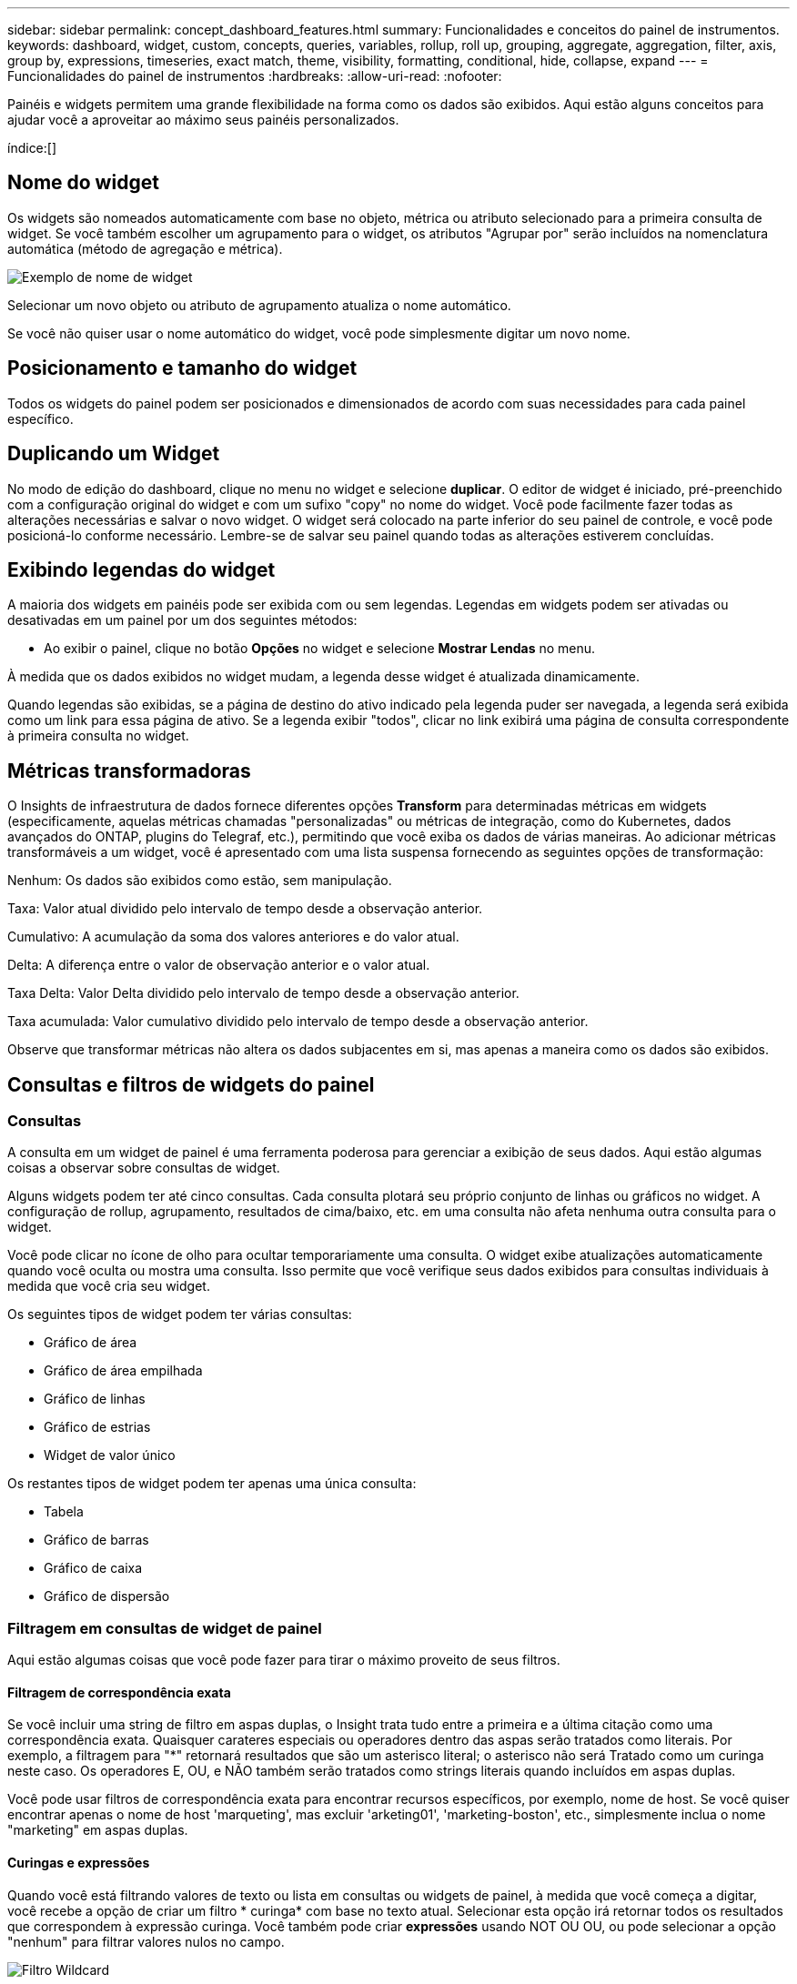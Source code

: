 ---
sidebar: sidebar 
permalink: concept_dashboard_features.html 
summary: Funcionalidades e conceitos do painel de instrumentos. 
keywords: dashboard, widget, custom, concepts, queries, variables, rollup, roll up, grouping, aggregate, aggregation, filter, axis, group by, expressions, timeseries, exact match, theme, visibility, formatting, conditional, hide, collapse, expand 
---
= Funcionalidades do painel de instrumentos
:hardbreaks:
:allow-uri-read: 
:nofooter: 


[role="lead"]
Painéis e widgets permitem uma grande flexibilidade na forma como os dados são exibidos. Aqui estão alguns conceitos para ajudar você a aproveitar ao máximo seus painéis personalizados.

índice:[]



== Nome do widget

Os widgets são nomeados automaticamente com base no objeto, métrica ou atributo selecionado para a primeira consulta de widget. Se você também escolher um agrupamento para o widget, os atributos "Agrupar por" serão incluídos na nomenclatura automática (método de agregação e métrica).

image:WidgetNamingExample-C.png["Exemplo de nome de widget"]

Selecionar um novo objeto ou atributo de agrupamento atualiza o nome automático.

Se você não quiser usar o nome automático do widget, você pode simplesmente digitar um novo nome.



== Posicionamento e tamanho do widget

Todos os widgets do painel podem ser posicionados e dimensionados de acordo com suas necessidades para cada painel específico.



== Duplicando um Widget

No modo de edição do dashboard, clique no menu no widget e selecione *duplicar*. O editor de widget é iniciado, pré-preenchido com a configuração original do widget e com um sufixo "copy" no nome do widget. Você pode facilmente fazer todas as alterações necessárias e salvar o novo widget. O widget será colocado na parte inferior do seu painel de controle, e você pode posicioná-lo conforme necessário. Lembre-se de salvar seu painel quando todas as alterações estiverem concluídas.



== Exibindo legendas do widget

A maioria dos widgets em painéis pode ser exibida com ou sem legendas. Legendas em widgets podem ser ativadas ou desativadas em um painel por um dos seguintes métodos:

* Ao exibir o painel, clique no botão *Opções* no widget e selecione *Mostrar Lendas* no menu.


À medida que os dados exibidos no widget mudam, a legenda desse widget é atualizada dinamicamente.

Quando legendas são exibidas, se a página de destino do ativo indicado pela legenda puder ser navegada, a legenda será exibida como um link para essa página de ativo. Se a legenda exibir "todos", clicar no link exibirá uma página de consulta correspondente à primeira consulta no widget.



== Métricas transformadoras

O Insights de infraestrutura de dados fornece diferentes opções *Transform* para determinadas métricas em widgets (especificamente, aquelas métricas chamadas "personalizadas" ou métricas de integração, como do Kubernetes, dados avançados do ONTAP, plugins do Telegraf, etc.), permitindo que você exiba os dados de várias maneiras. Ao adicionar métricas transformáveis a um widget, você é apresentado com uma lista suspensa fornecendo as seguintes opções de transformação:

Nenhum: Os dados são exibidos como estão, sem manipulação.

Taxa: Valor atual dividido pelo intervalo de tempo desde a observação anterior.

Cumulativo: A acumulação da soma dos valores anteriores e do valor atual.

Delta: A diferença entre o valor de observação anterior e o valor atual.

Taxa Delta: Valor Delta dividido pelo intervalo de tempo desde a observação anterior.

Taxa acumulada: Valor cumulativo dividido pelo intervalo de tempo desde a observação anterior.

Observe que transformar métricas não altera os dados subjacentes em si, mas apenas a maneira como os dados são exibidos.



== Consultas e filtros de widgets do painel



=== Consultas

A consulta em um widget de painel é uma ferramenta poderosa para gerenciar a exibição de seus dados. Aqui estão algumas coisas a observar sobre consultas de widget.

Alguns widgets podem ter até cinco consultas. Cada consulta plotará seu próprio conjunto de linhas ou gráficos no widget. A configuração de rollup, agrupamento, resultados de cima/baixo, etc. em uma consulta não afeta nenhuma outra consulta para o widget.

Você pode clicar no ícone de olho para ocultar temporariamente uma consulta. O widget exibe atualizações automaticamente quando você oculta ou mostra uma consulta. Isso permite que você verifique seus dados exibidos para consultas individuais à medida que você cria seu widget.

Os seguintes tipos de widget podem ter várias consultas:

* Gráfico de área
* Gráfico de área empilhada
* Gráfico de linhas
* Gráfico de estrias
* Widget de valor único


Os restantes tipos de widget podem ter apenas uma única consulta:

* Tabela
* Gráfico de barras
* Gráfico de caixa
* Gráfico de dispersão




=== Filtragem em consultas de widget de painel

Aqui estão algumas coisas que você pode fazer para tirar o máximo proveito de seus filtros.



==== Filtragem de correspondência exata

Se você incluir uma string de filtro em aspas duplas, o Insight trata tudo entre a primeira e a última citação como uma correspondência exata. Quaisquer carateres especiais ou operadores dentro das aspas serão tratados como literais. Por exemplo, a filtragem para "*" retornará resultados que são um asterisco literal; o asterisco não será Tratado como um curinga neste caso. Os operadores E, OU, e NÃO também serão tratados como strings literais quando incluídos em aspas duplas.

Você pode usar filtros de correspondência exata para encontrar recursos específicos, por exemplo, nome de host. Se você quiser encontrar apenas o nome de host 'marqueting', mas excluir 'arketing01', 'marketing-boston', etc., simplesmente inclua o nome "marketing" em aspas duplas.



==== Curingas e expressões

Quando você está filtrando valores de texto ou lista em consultas ou widgets de painel, à medida que você começa a digitar, você recebe a opção de criar um filtro * curinga* com base no texto atual. Selecionar esta opção irá retornar todos os resultados que correspondem à expressão curinga. Você também pode criar *expressões* usando NOT OU OU, ou pode selecionar a opção "nenhum" para filtrar valores nulos no campo.

image:Type-Ahead-Example-ingest.png["Filtro Wildcard"]

Os filtros baseados em carateres universais ou expressões (por exemplo, NÃO, OU, "nenhum", etc.) são exibidos em azul escuro no campo de filtro. Os itens que você selecionar diretamente da lista são exibidos em azul claro.

image:Type-Ahead-Example-Wildcard-DirectSelect.png["Resultados do filtro Wildcard"]

Observe que a filtragem de carateres curinga e expressão funciona com texto ou listas, mas não com valores numéricos, datas ou booleanos.



==== Filtragem de texto avançada com sugestões contextuais de tipo à frente

A filtragem em consultas de widget é _contextual_; quando você seleciona um valor de filtro ou valores para um campo, os outros filtros dessa consulta mostrarão valores relevantes para esse filtro. Por exemplo, ao definir um filtro para um objeto específico _Name_, o campo a filtrar para _Model_ mostrará apenas valores relevantes para esse nome de objeto.

A filtragem contextual também se aplica a variáveis de página do painel (atributos de tipo de texto ou anotações somente). Quando você seleciona um valor de filer para uma variável, quaisquer outras variáveis que usam objetos relacionados só mostrarão possíveis valores de filtro com base no contexto dessas variáveis relacionadas.

Observe que somente filtros de texto mostrarão sugestões contextuais de tipo à frente. Data, Enum (lista), etc. não mostrará sugestões de tipo antecipada. Dito isto, você _pode_ definir um filtro em um campo Enum (ou seja, lista) e ter outros campos de texto ser filtrados em contexto. Por exemplo, selecionar um valor em um campo Enum como o Data Center, em seguida, outros filtros mostrarão apenas os modelos/nomes nesse data center), mas não vice-versa.

O intervalo de tempo selecionado também fornecerá contexto para os dados mostrados nos filtros.



==== Escolher as unidades de filtro

Ao digitar um valor em um campo de filtro, você pode selecionar as unidades nas quais exibir os valores no gráfico. Por exemplo, você pode filtrar a capacidade bruta e optar por exibir no GiB surdez ou selecionar outro formato, como TIB. Isso é útil se você tiver vários gráficos no painel mostrando valores no TIB e quiser que todos os gráficos mostrem valores consistentes.

image:Filter_Unit_Format.png["selecionar unidades num filtro"]



==== Refinamentos adicionais de filtragem

O seguinte pode ser usado para refinar ainda mais seus filtros.

* Um asterisco permite que você procure por tudo. Por exemplo,
+
[listing]
----
vol*rhel
----
+
exibe todos os recursos que começam com "vol" e terminam com "rhel".

* O ponto de interrogação permite procurar um número específico de carateres. Por exemplo,
+
[listing]
----
BOS-PRD??-S12
----
+
Exibe _BOS-PRD12-S12_, _BOS-PRD13-S12_ e assim por diante.

* O OPERADOR OU permite especificar várias entidades. Por exemplo,
+
[listing]
----
FAS2240 OR CX600 OR FAS3270
----
+
encontra vários modelos de armazenamento.

* O operador NOT permite excluir texto dos resultados da pesquisa. Por exemplo,
+
[listing]
----
NOT EMC*
----
+
Encontra tudo o que não começa com "EMC". Você pode usar

+
[listing]
----
NOT *
----
+
para exibir campos que não contêm nenhum valor.





=== Identificar objetos retornados por consultas e filtros

Os objetos retornados por consultas e filtros são semelhantes aos mostrados na ilustração a seguir. Objetos com 'tags' atribuídos a eles são anotações enquanto os objetos sem tags são contadores de desempenho ou atributos de objeto.

image:ObjectsReturnedByFilters.png["Objetos retornados por filtros"]



== Agrupamento e agregação



=== Agrupamento (rolando para cima)

Os dados exibidos em um widget são agrupados (às vezes chamados de rolados) a partir dos pontos de dados subjacentes coletados durante a aquisição. Por exemplo, se você tiver um widget de gráfico de linha mostrando Storage IOPS ao longo do tempo, talvez queira ver uma linha separada para cada um dos seus data centers, para uma comparação rápida. Você pode optar por agrupar esses dados de várias maneiras:

* *Média*: Exibe cada linha como a _média_ dos dados subjacentes.
* *Maximum*: Exibe cada linha como _maximum_ dos dados subjacentes.
* *Minimum*: Exibe cada linha como _minimum_ dos dados subjacentes.
* *Soma*: Exibe cada linha como _soma_ dos dados subjacentes.
* *Count*: Exibe uma _count_ de objetos que relataram dados dentro do período de tempo especificado. Você pode escolher a janela de tempo _inteiro_ conforme determinado pelo intervalo de tempo do painel.


.Passos
Para definir o método de agrupamento, faça o seguinte.

. Na consulta do seu widget, escolha um tipo de ativo e uma métrica (por exemplo, _Storage_) e métrica (como _Performance IOPS Total_).
. Para *Group*, escolha um método de implementação (como _Average_) e selecione os atributos ou métricas pelos quais os dados serão gerados (por exemplo, _Data Center_).
+
O widget é atualizado automaticamente e mostra os dados para cada um dos seus data centers.



Você também pode optar por agrupar _all_ dos dados subjacentes no gráfico ou tabela. Nesse caso, você obterá uma única linha para cada consulta no widget, que mostrará a média, min, Max, soma ou contagem da métrica ou métricas escolhidas para todos os ativos subjacentes.

Clicar na legenda de qualquer widget cujos dados estão agrupados por "todos" abre uma página de consulta mostrando os resultados da primeira consulta usada no widget.

Se você tiver definido um filtro para a consulta, os dados serão agrupados com base nos dados filtrados.

Observe que quando você optar por agrupar um widget por qualquer campo (por exemplo, _Model_), você ainda precisará filtrar por esse campo para exibir adequadamente os dados desse campo no gráfico ou tabela.



=== Agregando dados

Você pode alinhar ainda mais seus gráficos de séries temporais (linha, área, etc.) agregando pontos de dados em intervalos de minuto, hora ou dia antes que esses dados sejam posteriormente agrupados por atributo (se escolhido). Você pode optar por agregar pontos de dados de acordo com sua _média, máxima, mínima, soma_ ou _contagem_.

Um pequeno intervalo combinado com um longo intervalo de tempo pode resultar em um aviso de "intervalo de agregação resultou em muitos pontos de dados." Você pode ver isso se tiver um intervalo pequeno e aumentar o período de tempo do painel para 7 dias. Neste caso, o Insight aumentará temporariamente o intervalo de agregação até selecionar um período de tempo menor.

Você também pode agregar dados no widget de gráfico de barras e no widget de valor único.

A maioria dos contadores de ativos se agrega a _medium_ por padrão. Alguns contadores se agregam a _Max, min_ ou _sum_ por padrão. Por exemplo, erros de porta se agregam a _sum_ por padrão, onde as IOPS de armazenamento se agregam a _medium_.



== Mostrando resultados superiores/inferiores

Em um widget de gráfico, você pode mostrar os resultados *Top* ou *Bottom* para dados acumulados e escolher o número de resultados mostrados na lista suspensa fornecida. Em um widget de tabela, você pode classificar por qualquer coluna.



=== Widget Gráfico superior/inferior

Em um widget de gráfico, quando você escolhe agrupar dados por um atributo específico, você tem a opção de exibir os resultados N superior ou N inferior. Observe que você não pode escolher os resultados superiores ou inferiores quando optar por rollup por atributos _all_.

Você pode escolher os resultados a serem exibidos escolhendo *Top* ou *Bottom* no campo *Show* da consulta e selecionando um valor na lista fornecida.



=== Widget de tabela mostra entradas

Em um widget de tabela, você pode selecionar o número de resultados mostrados nos resultados da tabela. Não é dada a opção de escolher resultados superiores ou inferiores porque a tabela permite classificar ascendente ou descendente por qualquer coluna sob demanda.

Você pode escolher o número de resultados a serem exibidos na tabela no painel selecionando um valor no campo *Mostrar entradas* da consulta.



== Agrupando no Widget Tabela

Os dados em um widget de tabela podem ser agrupados por qualquer atributo disponível, permitindo que você veja uma visão geral de seus dados e detalhe-os para mais detalhes. As métricas na tabela são agrupadas para facilitar a visualização em cada linha colapsada.

Os widgets da tabela permitem agrupar os dados com base nos atributos definidos. Por exemplo, você pode querer que sua tabela mostre o total de IOPS de armazenamento agrupado pelos data centers em que esses armazenamentos estão ativos. Ou você pode querer exibir uma tabela de máquinas virtuais agrupadas de acordo com o hipervisor que as hospeda. Na lista, você pode expandir cada grupo para exibir os ativos nesse grupo.

O agrupamento só está disponível no tipo de widget Tabela.



=== Exemplo de agrupamento (com rollup explicado)

Os widgets da tabela permitem agrupar dados para facilitar a exibição.

Neste exemplo, criaremos um widget de tabela mostrando todas as VMs agrupadas por Data Center.

.Passos
. Crie ou abra um dashboard e adicione um widget *Tabela*.
. Selecione _Virtual Machine_ como o tipo de ativo para este widget.
. Clique no Seletor de coluna e escolha _Nome do hipervisor_ e _IOPS - Total_.
+
Essas colunas são agora exibidas na tabela.

. Vamos ignorar qualquer VM sem IOPS e incluir apenas VMs com IOPS total superior a 1. Clique no botão *Filtrar por* e selecione _IOPS - Total_. Clique em _any_, e no campo *de*, digite *1*. Deixe o campo *to* vazio. Clique no campo de filtro para aplicar o filtro.
+
A tabela agora mostra todas as VMs com IOPS total maior ou igual a 1. Observe que não há agrupamento na tabela. Todas as VMs são mostradas.

. Clique no botão *Agrupar por [*].
+
Você pode agrupar por qualquer atributo ou anotação mostrada. Escolha _all_ para exibir todas as VMs em um único grupo.

+
Qualquer cabeçalho de coluna para uma métrica de desempenho exibe um menu "três pontos" contendo uma opção *Roll up*. O método de rolagem padrão é _Average_. Isso significa que o número mostrado para o grupo é a média de todo o total de IOPS relatado para cada VM dentro do grupo. Você pode optar por rolar essa coluna por _média, soma, mínimo_ ou _máximo_. Qualquer coluna exibida que contenha métricas de desempenho pode ser agrupada individualmente.

+
image:TableRollUp.png["Role para cima"]

. Clique em _All_ e selecione _Hypervisor name_.
+
A lista de VM agora é agrupada por Hypervisor. É possível expandir cada hipervisor para visualizar as VMs hospedadas por ele.

. Clique em *Salvar* para salvar a tabela no painel. Você pode redimensionar ou mover o widget conforme desejado.
. Clique em *Salvar* para salvar o painel.




=== Implementação de dados de desempenho

Se você incluir uma coluna para dados de desempenho (por exemplo, _IOPS - Total_) em um widget de tabela, quando você optar por agrupar os dados, poderá escolher um método de rolagem para essa coluna. O método de rolagem padrão é exibir a média (_avg_) dos dados subjacentes na linha do grupo. Você também pode optar por exibir a soma, o mínimo ou o máximo dos dados.



== Seletor de gama de tempo do tablier

Você pode selecionar o intervalo de tempo para os dados do painel. Apenas os dados relevantes para o intervalo de tempo selecionado serão apresentados nos widgets no painel de instrumentos. Pode selecionar entre os seguintes intervalos de tempo:

* Durar 15 minutos
* Durar 30 minutos
* Durar 60 minutos
* Últimas 2 horas
* Últimas 3 horas (este é o padrão)
* Últimas 6 horas
* Últimas 12 horas
* Últimas 24 horas
* Últimos 2 dias
* Últimos 3 dias
* Últimos 7 dias
* Últimos 30 dias
* Intervalo de tempo personalizado
+
O intervalo de tempo personalizado permite-lhe selecionar até 31 dias consecutivos. Também pode definir a hora de início e a hora de fim do dia para este intervalo. A hora de Início padrão é 12:00 AM no primeiro dia selecionado e a hora de término padrão é 11:59 PM no último dia selecionado. Clicar em *Apply* aplicará o intervalo de tempo personalizado ao painel.





== Substituindo o tempo do Painel em widgets individuais

Você pode substituir a configuração de intervalo de tempo do painel principal em widgets individuais. Esses widgets exibirão dados com base no período de tempo definido, não no período de tempo do painel.

Para substituir o tempo do painel e forçar um widget a usar seu próprio período de tempo, no modo de edição do widget, escolha o intervalo de tempo deisired e salve o widget no painel.

O widget exibirá seus dados de acordo com o cronograma definido para ele, independentemente do período de tempo selecionado no próprio painel.

O período de tempo definido para um widget não afetará nenhum outro widget no painel.

image:OverrideTimeOnWidget.png["substituindo o intervalo de tempo do painel para um widget"]



== Eixo primário e secundário

Diferentes métricas usam diferentes unidades de medidas para os dados que relatam em um gráfico. Por exemplo, quando se olha para IOPS, a unidade de medida é o número de operações de e/S por segundo de tempo (e/S), enquanto a latência é puramente uma medida de tempo (milissegundos, microssegundos, segundos, etc.). Ao mapear ambas as métricas em um gráfico de linha única usando um único conjunto de valores a para o eixo Y, os números de latência (normalmente um punhado de milissegundos) são mapeados na mesma escala com o IOPS (normalmente numerando nos milhares), e a linha de latência se perde nessa escala.

Mas é possível traçar ambos os conjuntos de dados em um único gráfico significativo, definindo uma unidade de medida no eixo Y primário (lado esquerdo) e a outra unidade de medida no eixo Y secundário (lado direito). Cada métrica é mapeada em sua própria escala.

.Passos
Este exemplo ilustra o conceito de eixos primários e secundários em um widget de gráfico.

. Crie ou abra um painel. Adicione um gráfico de linha, gráfico de spline, gráfico de área ou widget de gráfico de área empilhada ao painel.
. Selecione um tipo de ativo (por exemplo _Storage_) e escolha _IOPS - Total_ para sua primeira métrica. Defina os filtros que você quiser e escolha um método de roll-up, se desejado.
+
A linha IOPS é exibida no gráfico, com sua escala mostrada à esquerda.

. Clique em *[-Query]* para adicionar uma segunda linha ao gráfico. Para esta linha, escolha _latência - total_ para a métrica.
+
Observe que a linha é exibida na parte inferior do gráfico. Isso ocorre porque está sendo desenhado _na mesma escala_ da linha IOPS.

. Na consulta de latência, selecione *eixo Y: Secundário*.
+
A linha de latência agora é desenhada em sua própria escala, que é exibida no lado direito do gráfico.



image:SecondaryAxisExplained.png["Exemplo de eixo secundário"]



== Expressões em widgets

Em um painel, qualquer widget de séries temporais (linha, spline, área, área empilhada) gráfico de barras, gráfico de colunas, gráfico de pizza ou widget de tabela permite criar expressões a partir de métricas que você escolher e mostrar o resultado dessas expressões em um único gráfico (ou coluna no caso do <<expressions-in-a-table-widget,widget da tabela>>). Os exemplos a seguir usam expressões para resolver problemas específicos. No primeiro exemplo, queremos mostrar IOPS de leitura como uma porcentagem do total de IOPS para todos os ativos de storage no locatário. O segundo exemplo dá visibilidade ao IOPS "do sistema" ou "sobrecarga" que ocorre no locatário - aqueles IOPS que não são diretamente da leitura ou da gravação de dados.

Você pode usar variáveis em expressões (por exemplo, _ Var1 * 100_)



=== Exemplo de expressões: Ler porcentagem de IOPS

Neste exemplo, queremos mostrar IOPS de leitura como uma porcentagem do total de IOPS. Você pode pensar nisso como a seguinte fórmula:

 Read Percentage = (Read IOPS / Total IOPS) x 100
Esses dados podem ser exibidos em um gráfico de linhas no painel. Para fazer isso, siga estas etapas:

.Passos
. Crie um novo painel ou abra um painel existente no modo de edição.
. Adicione um widget ao painel. Escolha *Gráfico de área*.
+
O widget abre no modo de edição. Por padrão, uma consulta é exibida mostrando _IOPS - Total_ para ativos _Storage_. Se desejar, selecione um tipo de ativo diferente.

. Clique no link *Converter para expressão* à direita.
+
A consulta atual é convertida em modo de expressão. Observe que você não pode alterar o tipo de ativo enquanto estiver no modo expressão. Enquanto você estiver no modo expressão, o link muda para *Revert to Query*. Clique aqui se desejar voltar ao modo consulta a qualquer momento. Esteja ciente de que alternar entre modos irá redefinir os campos para seus padrões.

+
Por enquanto, permaneça no modo de expressão.

. A métrica *IOPS - total* está agora no campo variável alfabética "*a*". No campo variável "*b*", clique em *Select* e escolha *IOPS - Read*.
+
Você pode adicionar até um total de cinco variáveis alfabéticas para a sua expressão clicando no botão mais seguindo os campos variáveis. Para nosso exemplo de porcentagem de leitura, precisamos apenas de IOPS total ("*a*") e IOPS de leitura ("*b*").

. No campo *expression*, você usa as letras correspondentes a cada variável para construir sua expressão. Sabemos que a porcentagem de leitura (ler IOPS/IOPS total) x 100, então escreveríamos esta expressão como:
+
 (b / a) * 100
. O campo *Label* identifica a expressão. Altere o rótulo para "porcentagem de leitura", ou algo igualmente significativo para você.
. Altere o campo *Units* para "%" ou "Percent".
+
O gráfico exibe a porcentagem de leitura de IOPS ao longo do tempo para os dispositivos de armazenamento escolhidos. Se desejar, você pode definir um filtro ou escolher um método de rollup diferente. Esteja ciente de que, se você selecionar soma como o método rollup, todos os valores percentuais serão adicionados juntos, o que pode potencialmente ir mais alto que 100%.

. Clique em *Salvar* para salvar o gráfico em seu painel.




=== Expressões exemplo: I/o "System"

Exemplo 2: Entre as métricas coletadas de fontes de dados estão leitura, gravação e IOPS total. No entanto, o número total de IOPS relatado por uma fonte de dados às vezes inclui IOPS "do sistema", que são as operações de e/S que não são parte direta da leitura ou gravação de dados. Esta e/S do sistema também pode ser considerada como e/S "overhead", necessária para uma operação adequada do sistema, mas não diretamente relacionada com as operações de dados.

Para mostrar essas I/os do sistema, você pode subtrair IOPS de leitura e gravação do total de IOPS relatado da aquisição. A fórmula pode ser assim:

 System IOPS = Total IOPS - (Read IOPS + Write IOPS)
Esses dados podem ser exibidos em um gráfico de linha no painel. Para fazer isso, siga estas etapas:

.Passos
. Crie um novo painel ou abra um painel existente no modo de edição.
. Adicione um widget ao painel. Escolha *Gráfico de linha*.
+
O widget abre no modo de edição. Por padrão, uma consulta é exibida mostrando _IOPS - Total_ para ativos _Storage_. Se desejar, selecione um tipo de ativo diferente.

. No campo *Roll Up*, escolha _sum_ por _all_.
+
O gráfico exibe uma linha mostrando a soma do total de IOPS.

. Clique no ícone _duplicar esta consulta_ para criar uma cópia da consulta.
+
Uma cópia da consulta é adicionada abaixo do original.

. Na segunda consulta, clique no botão *Converter para expressão*.
+
A consulta atual é convertida em modo de expressão. Clique em *Revert to Query* se desejar voltar para o modo Query a qualquer momento. Esteja ciente de que alternar entre modos irá redefinir os campos para seus padrões.

+
Por enquanto, permaneça no modo de expressão.

. A métrica _IOPS - total_ está agora no campo variável alfabética "*a*". Clique em _IOPS - Total_ e mude-o para _IOPS - Read_.
. No campo variável "*b*", clique em *Select* e escolha _IOPS - Write_.
. No campo *expression*, você usa as letras correspondentes a cada variável para construir sua expressão. Nós escreveríamos nossa expressão simplesmente como:
+
 a + b
+
Na seção Exibir, escolha *Gráfico de área* para essa expressão.

. O campo *Label* identifica a expressão. Altere o rótulo para "System IOPS" ou algo igualmente significativo para você.
+
O gráfico exibe o total de IOPS como um gráfico de linha, com um gráfico de área mostrando a combinação de IOPS de leitura e gravação abaixo disso. A lacuna entre os dois mostra as IOPS que não estão diretamente relacionadas às operações de leitura ou gravação de dados. Estas são as suas IOPS do "sistema".

. Clique em *Salvar* para salvar o gráfico em seu painel.


Para usar uma variável em uma expressão, basta digitar o nome da variável, por exemplo, _ var1 * 100_. Somente variáveis numéricas podem ser usadas em expressões.



=== Expressões em um widget de tabela

Widgets de tabela manipulam expressões um pouco diferente. Você pode ter até cinco expressões em um único widget de tabela, cada uma das quais é adicionada como uma nova coluna à tabela. Cada expressão pode incluir até cinco valores nos quais realizar seu cálculo. Você pode facilmente nomear a coluna algo significativo.

image:ExpressionExample.png["Expressão em um widget de tabela"]



== Variáveis

Variáveis permitem alterar os dados exibidos em alguns ou todos os widgets em um painel de uma vez. Ao definir um ou mais widgets para usar uma variável comum, as alterações feitas em um só lugar fazem com que os dados exibidos em cada widget sejam atualizados automaticamente.

As variáveis do dashboard vêm em vários tipos, podem ser usadas em diferentes campos e devem seguir regras para nomear. Estes conceitos são explicados aqui.



=== Tipos de variáveis

Uma variável pode ser um dos seguintes tipos:

* *Atributo*: Use atributos ou métricas de um objeto para filtrar
* *Anotação*: Use uma pré-definida link:task_defining_annotations.html["Anotação"] para filtrar dados do widget.
* *Texto*: Uma cadeia alfanumérica.
* *Numérico*: Um valor numérico. Use por si só, ou como um valor "de" ou "para", dependendo do campo do widget.
* *Boolean*: Use para campos com valores de True/False, Yes/no, etc. para a variável booleana, as opções são Sim, não, nenhum, qualquer.
* *Data*: Um valor de data. Use como um valor "de" ou "para", dependendo da configuração do seu widget.


image:Variables_Drop_Down_Showing_Annotations.png["Tipos de variáveis"]



==== Variáveis de atributo

Selecionar uma variável tipo Atributo permite filtrar dados de widget contendo o valor ou valores de atributo especificado. O exemplo abaixo mostra um widget de linha exibindo tendências de memória livre para nós de Agente. Criamos uma variável para IPs de nó de agente, atualmente definida para mostrar todos os IPs:

image:Variables_Node_Example_Before_Variable_Applied.png["Nós de agente antes do filtro variável"]

Mas se você quiser ver temporariamente apenas nós em sub-redes individuais em seu locatário, você pode definir ou alterar a variável para um IP ou IPs específicos do nó de agente. Aqui estamos vendo apenas os nós na sub-rede "123":

image:Variables_Node_Example_After_Variable_Applied.png["Nós de agente após filtro variável"]

Você também pode definir uma variável para filtrar em objetos _all_ com um atributo específico, independentemente do tipo de objeto, por exemplo, objetos com um atributo de "vendor", especificando _*.vendor_ no campo variável. Você não precisa digitar "*."; o Data Infrastructure Insights fornecerá isso se você selecionar a opção curinga.

image:Variables_Attribute_Vendor_Example.png["Variável de atributo para o fornecedor"]

Quando você lista suspensa a lista de opções para o valor da variável, os resultados são filtrados, portanto, mostre apenas os fornecedores disponíveis com base nos objetos do seu painel.

image:Variables_Attribute_Vendor_Filtered_List.png["Atributo variável mostrando apenas fornecedores disponíveis"]

Se você editar um widget em seu painel onde o filtro de atributo é relevante (ou seja, os objetos do widget contêm qualquer atributo _*.vendor_), ele mostrará que o filtro de atributo é aplicado automaticamente.

image:Variables_Attribute_inWidgetQuery.png["Variável de atributo aplicada automaticamente"]

Aplicar variáveis é tão fácil quanto alterar os dados de atributos de sua escolha.



==== Variáveis de anotação

Escolher uma variável Annotation permite filtrar objetos associados a essa anotação, por exemplo, aqueles pertencentes ao mesmo Data Center.

image:Variables_Annotation_Filtering.png["Filtragem de Anotação com variável"]



==== Texto, número, Data ou variável booleana

Você pode criar variáveis genéricas que não estão associadas a um atributo específico selecionando um tipo de variável de _Text_, _number_, _boolean_ ou _Date_. Uma vez criada a variável, você pode selecioná-la em um campo de filtro de widget. Ao definir um filtro em um widget, além de valores específicos que você pode selecionar para o filtro, todas as variáveis que foram criadas para o painel são exibidas na lista - estas são agrupadas na seção "variáveis" na lista suspensa e têm nomes começando com " Escolher uma variável neste filtro permitirá que você pesquise valores que você insira no campo variável no próprio painel. Todos os widgets que usam essa variável em um filtro serão atualizados dinamicamente.

image:Variables_in_a_Widget_Filter.png["Selecionar uma variável em um widget"]



==== Escopo do filtro variável

Quando você adiciona uma variável Annotation ou Attribute ao seu painel, a variável pode ser aplicada a _all_ widgets no painel, o que significa que todos os widgets no painel exibirão resultados filtrados de acordo com o valor definido na variável.

image:Variables_Automatic_Filter_Button.png["Filtro automático"]

Observe que somente as variáveis Atributo e Anotação podem ser filtradas automaticamente assim. As variáveis non-Annotation ou -Attribute não podem ser filtradas automaticamente. Widgets individuais devem ser configurados para usar variáveis desses tipos.

Para desativar a filtragem automática para que a variável se aplique apenas aos widgets onde você a definiu especificamente, clique no controle deslizante "Filtrar automaticamente" para desativá-la.

Para definir uma variável em um widget individual, abra o widget no modo de edição e selecione a anotação ou atributo específico no campo _Filtrar por_. Com uma variável Annotation, você pode selecionar um ou mais valores específicos, ou selecionar o nome da variável (indicado pela entrada "") para permitir digitar a variável no nível do painel. O mesmo se aplica às variáveis Atributo. Apenas os widgets para os quais você definiu a variável mostrará os resultados filtrados.

A filtragem em variáveis é _contextual_; quando você seleciona um valor de filtro ou valores para uma variável, as outras variáveis em sua página mostrarão apenas valores relevantes para esse filtro. Por exemplo, ao definir um filtro de variável para um armazenamento específico _Model_, quaisquer variáveis definidas como filtro para armazenamento _Name_ apenas mostrarão valores relevantes para esse modelo.

Para usar uma variável em uma expressão, basta digitar o nome da variável como parte da expressão, por exemplo, _ var1 * 100_. Somente variáveis numéricas podem ser usadas em expressões. Não é possível usar as variáveis Anotação numérica ou Atributo em expressões.

A filtragem em variáveis é _contextual_; quando você seleciona um valor de filtro ou valores para uma variável, as outras variáveis em sua página mostrarão apenas valores relevantes para esse filtro. Por exemplo, ao definir um filtro de variável para um armazenamento específico _Model_, quaisquer variáveis definidas como filtro para armazenamento _Name_ apenas mostrarão valores relevantes para esse modelo.



==== Nomenclatura variável

Nomes das variáveis:

* Deve incluir apenas as letras a-z, os dígitos 0-9, ponto (.), sublinhado (_) e espaço ( ).
* Não pode ter mais de 20 carateres.
* São sensíveis a maiúsculas e minúsculas: O CityName e o cityname são variáveis diferentes.
* Não pode ser o mesmo que um nome de variável existente.
* Não pode estar vazio.




== Widgets do indicador de formatação

Os widgets Solid e Bullet Gauge permitem definir limites para os níveis _Warning_ e/ou _Critical_, fornecendo uma representação clara dos dados que você especificar.

image:GaugeWidgetFormatting.png["Definições de formato para o widget de indicadores"]

Para definir a formatação desses widgets, siga estas etapas:

. Escolha se deseja destacar valores maiores que (>) ou menores que (>) seus limites. Neste exemplo, destacaremos valores superiores a (>) os níveis de limiar.
. Escolha um valor para o limite "Aviso". Quando o widget apresenta valores superiores a este nível, apresenta o indicador a laranja.
. Escolha um valor para o limite "crítico". Valores superiores a este nível farão com que o indicador seja apresentado a vermelho.


Opcionalmente, você pode escolher um valor mínimo e máximo para o medidor. Os valores abaixo do mínimo não apresentam o indicador. Os valores acima do máximo irão apresentar um indicador completo. Se você não escolher valores mínimos ou máximos, o widget seleciona os valores mínimos e máximos ideais com base no valor do widget.

image:Gauge-Solid.png["Calibre sólido/tradicional, largura de 374mm"] image:Gauge-Bullet.png["Calibre de bala, largura de 374mm"]



== Formatação Widget de valor único

No widget de valor único, além de definir limites de aviso (laranja) e crítico (vermelho), você pode optar por ter valores "em intervalo" (aqueles abaixo do nível de aviso) exibidos com fundo verde ou branco.

image:Single-ValueWidgets.png["Widget de valor único com e sem formatação"]

Clicar no link em um widget de valor único ou em um widget de indicador exibirá uma página de consulta correspondente à primeira consulta no widget.



== Formatar Widgets de tabela

Como widgets de valor único e de indicador, você pode definir a formatação condicional em widgets de tabela, permitindo destacar dados com cores e/ou ícones especiais.

A formatação condicional permite que você defina e realce limiares de nível de aviso e nível crítico em widgets de tabela, trazendo visibilidade instantânea para outliers e pontos de dados excecionais.

image:ConditionalFormattingExample.png["Exemplo de formatação condicional"]

A formatação condicional é definida separadamente para cada coluna de uma tabela. Por exemplo, você pode escolher um conjunto de limites para uma coluna de capacidade e outro conjunto para uma coluna de taxa de transferência.

Se você alterar a exibição de unidade de uma coluna, a formatação condicional permanecerá e refletirá a alteração de valores. As imagens abaixo mostram a mesma formatação condicional, embora a unidade de visualização seja diferente.

image:ConditionalFormatting_GiB.png["Formatação condicional - GiB"] image:ConditionalFormatting_TiB.png["Formatação condicional - TIB"]

Você pode escolher se deseja exibir a formatação da condição como cor, ícones ou ambos.



== Escolhendo a unidade para exibir dados

A maioria dos widgets em um painel permite que você especifique as unidades nas quais exibir valores, por exemplo _megabytes_, _milhares_, _porcentagem_, _milissegundos (ms)_, etc. em muitos casos, o Data Infrastructure Insights sabe o melhor formato para os dados que estão sendo adquiridos. Nos casos em que o melhor formato não é conhecido, você pode definir o formato desejado.

No exemplo de gráfico de linhas abaixo, os dados selecionados para o widget são conhecidos por estarem em _bytes_ (a unidade de dados IEC base: Consulte a tabela abaixo), de modo que a Unidade base é selecionada automaticamente como 'byte (B)'. No entanto, os valores de dados são grandes o suficiente para serem apresentados como gibibibytes (GiB), então o Data Infrastructure Insights por padrão formata automaticamente os valores como GiB. O eixo Y no gráfico mostra "GiB" como unidade de visualização e todos os valores são apresentados em termos dessa unidade.

image:used_memory_in_bytes.png["Byte da unidade base mostrado em Gigabytes, largura 640"]

Se pretender apresentar o gráfico numa unidade diferente, pode escolher outro formato para apresentar os valores. Como a unidade base neste exemplo é _byte_, você pode escolher entre os formatos suportados "baseados em bytes": Bit (b), byte (B), kibibibyte (KiB), mebibyte (MIB), gibibibibyte (GiB). O rótulo e os valores do eixo Y mudam de acordo com o formato que você escolher.

image:used_memory_in_bytes_gb.png["Escolhendo uma unidade de exibição, largura de 640mm"]

Nos casos em que a unidade base não é conhecida, pode atribuir uma unidade entre a link:#available-units["unidades disponíveis"], ou escrever a sua própria. Depois de atribuir uma unidade base, pode selecionar para apresentar os dados num dos formatos suportados adequados.

image:bits_per_second.png["Escolha sua própria unidade de base, largura de 320mm"]

Para limpar as configurações e começar de novo, clique em *Redefinir padrões*.



=== Uma palavra sobre o formato automático

A maioria das métricas são reportadas por coletores de dados na menor unidade, por exemplo, como um número inteiro, como 1.234.567.890 bytes. Por padrão, o Data Infrastructure Insights formata automaticamente o valor para a exibição mais legível. Por exemplo, um valor de dados de 1.234.567.890 bytes seria formatado automaticamente para 1,23 _Gibibytes_. Você pode optar por exibi-lo em outro formato, como _Mebibytes_. O valor será exibido em conformidade.


NOTE: O Data Infrastructure Insights usa padrões de nomenclatura de números em inglês americano. O "billion" americano equivale a "mil milhões".



=== Widgets com várias consultas

Se você tiver um widget de série temporal (ou seja, linha, spline, área, área empilhada) que tenha duas consultas onde ambas são plotadas o eixo Y primário, a unidade base não é mostrada na parte superior do eixo Y. No entanto, se seu widget tiver uma consulta no eixo Y primário e uma consulta no eixo Y secundário, as unidades base para cada um serão mostradas.

image:UnitsOnPrimaryAndSecondaryYAxis.png["Unidades em ambos os eixos Y."]

Se o widget tiver três ou mais consultas, as unidades base não serão mostradas no eixo Y.



=== Unidades disponíveis

A tabela a seguir mostra todas as unidades disponíveis por categoria.

|===


| *Categoria* | *Unidades* 


| Moeda | dólar 


| Dados (IEC) | byte de bit kibibibibibyte mebibibbyte de byte de byte de byte de byte de byte de byte de byte 


| DataRate (IEC) | bit/sec byte/sec kibibibyte/sec mebibyte/sec gibibibibibibibibyte/sec 


| Dados (métrico) | gigabyte terabyte de petabyte 


| DataRate (métrica) | megabyte/seg. gigabyte/seg. terabyte/seg. petabyte/seg. exabyte/seg 


| IEC | kibi mebi gibi tebi pebi exbi 


| Decimal | número inteiro milhares de milhões de bilião de bilião de biliões 


| Percentagem | percentagem 


| Tempo | nanossegundos microssegundos milissegundo segundo segundo segundo segundo minuto hora 


| Temperatura | celsius fahrenheit 


| Frequência | hertz kilohertz megahertz gigahertz megahertz 


| CPU | nanonúcleos micronúcleos millicors quilocores megacores gigacores teracores petacores exacores 


| Taxa de transferência | Operações de e/S/seg. Operações/seg. Solicitações/seg. Leituras/seg. Gravações/seg. Operações/min. Leituras/min. Gravações/min 
|===


== Modo de TV e Atualização automática

Os dados nos widgets nos painéis e nas páginas de destino do ativo são atualizados automaticamente de acordo com um intervalo de atualização determinado pelo intervalo de tempo do painel selecionado. O intervalo de atualização baseia-se no facto de o widget ser série temporal (linha, spline, área, gráfico de área empilhada) ou não série temporal (todos os outros gráficos).

|===


| Intervalo de tempo do tablier | Intervalo de atualização de séries temporais | Intervalo de atualização não-série temporal 


| Durar 15 minutos | 10 segundos | 1 minuto 


| Durar 30 minutos | 15 segundos | 1 minuto 


| Durar 60 minutos | 15 segundos | 1 minuto 


| Últimas 2 horas | 30 segundos | 5 minutos 


| Últimas 3 horas | 30 segundos | 5 minutos 


| Últimas 6 horas | 1 minuto | 5 minutos 


| Últimas 12 horas | 5 minutos | 10 minutos 


| Últimas 24 horas | 5 minutos | 10 minutos 


| Últimos 2 dias | 10 minutos | 10 minutos 


| Últimos 3 dias | 15 minutos | 15 minutos 


| Últimos 7 dias | 1 hora | 1 hora 


| Últimos 30 dias | 2 horas | 2 horas 
|===
Cada widget exibe seu intervalo de atualização automática no canto superior direito do widget.

A atualização automática não está disponível para o intervalo de tempo personalizado do painel de instrumentos.

Quando combinado com o *modo de TV*, a atualização automática permite a exibição de dados quase em tempo real em um painel ou página de ativos. O modo de TV oferece uma exibição organizada; o menu de navegação está oculto, proporcionando mais espaço real para a exibição de dados, assim como o botão Editar. O modo de TV ignora os tempos limite típicos do Data Infrastructure Insights, deixando o visor em direto até terminar sessão manual ou automaticamente por protocolos de segurança de autorização.


NOTE: Como o NetApp BlueXP  tem seu próprio tempo limite de login de usuário de 7 dias, o Insights de infraestrutura de dados também deve fazer logout nesse evento. Você pode simplesmente fazer login novamente e seu painel continuará sendo exibido.

* Para ativar o modo de TV, clique no botão modo de TV.
* Para desativar o modo de TV, clique no botão *Exit* (Sair) no canto superior esquerdo do ecrã.


Você pode suspender temporariamente a atualização automática clicando no botão Pausa no canto superior direito. Durante a pausa, o campo de intervalo de tempo do tablier apresenta o intervalo de tempo ativo dos dados em pausa. Os seus dados ainda estão a ser adquiridos e atualizados enquanto a atualização automática está em pausa. Clique no botão continuar para continuar a atualização automática dos dados.

image:AutoRefreshPaused.png["Atualização automática em pausa"]



== Grupos do painel de instrumentos

O agrupamento permite visualizar e gerenciar painéis relacionados. Por exemplo, você pode ter um grupo de dashboard dedicado ao storage no locatário. Os grupos de painéis são gerenciados na página *painéis > Mostrar todos os painéis*.

image:DashboardGroupNoPin.png["Agrupamento do tablier"]

Dois grupos são mostrados por padrão:

* *Todos os painéis* lista todos os painéis que foram criados, independentemente do proprietário.
* *Meus painéis* lista somente os painéis criados pelo usuário atual.


O número de painéis contidos em cada grupo é mostrado ao lado do nome do grupo.

Para criar um novo grupo, clique no botão criar novo grupo de painel*. Digite um nome para o grupo e clique em *criar grupo*. Um grupo vazio é criado com esse nome.

Para adicionar painéis ao grupo, clique no grupo _todos os painéis_ para mostrar todos os painéis no locatário, clique em _Meus painéis_ se você quiser ver apenas os painéis que possui e siga um dos seguintes procedimentos:

* Para adicionar um único painel, clique no menu à direita do painel e selecione _Adicionar ao grupo_.
* Para adicionar vários painéis a um grupo, selecione-os clicando na caixa de seleção ao lado de cada painel, depois clique no botão *ações em massa* e selecione _Adicionar ao grupo_.


Remova os painéis do grupo atual da mesma maneira selecionando _Remover do grupo_. Não é possível remover painéis do grupo _todos os painéis_ ou _Meus painéis_.


NOTE: A remoção de um painel de um grupo não exclui o painel do Data Infrastructure Insights. Para remover completamente um painel, selecione o painel e clique em _Delete_. Isso remove-o de qualquer grupo a que pertencia e não está mais disponível para nenhum usuário.



== Fixe seus painéis favoritos

Você pode gerenciar ainda mais seus painéis fixando os favoritos no topo da lista de painéis. Para fixar um painel, basta clicar no botão de atalho exibido quando você passar o Mouse sobre um painel em qualquer lista.

O pino/desbloqueio do tablier é uma preferência de utilizador individual e independente do grupo (ou grupos) ao qual o tablier pertence.

image:DashboardPin.png["Painéis fixados"]



== Tema escuro

Você pode optar por exibir Insights de infraestrutura de dados usando um tema claro (o padrão), que exibe a maioria das telas usando um fundo claro com texto escuro, ou um tema escuro que exibe a maioria das telas usando um fundo escuro com texto claro.

Para alternar entre temas claros e escuros, clique no botão de nome de usuário no canto superior direito da tela e escolha o tema desejado.

image:DarkThemeSwitch.png["Alterne entre temas claros e escuros"]

Vista do painel do tema escuro: image:DarkThemeDashboardExample.png["Exemplo do painel de tema escuro"]

Visualização do painel de tema claro: image:LightThemeDashboardExample.png["Exemplo de Painel de tema leve"]


NOTE: Algumas áreas de tela, como certos gráficos de widgets, ainda mostram fundos claros, mesmo quando vistos em tema escuro.



== Interpolação do Gráfico de linhas

Diferentes coletores de dados frequentemente pesquisam seus dados em intervalos diferentes. Por exemplo, o coletor de dados A pode pesquisar a cada 15 minutos, enquanto o coletor de dados B faz pesquisas a cada cinco minutos. Quando um widget de gráfico de linha (também gráficos de spline, área e área empilhada) está agregando esses dados de vários coletores de dados em uma única linha (por exemplo, quando o widget está agrupando por "todos"), e atualizando a linha a cada cinco minutos, os dados do coletor B podem ser mostrados com precisão enquanto os dados do Coletor A podem ter lacunas, afetando o agregado até que o Coletor Um polls novamente.

Para aliviar isso, o Data Infrastructure Insights interpola os dados ao agregar, usando os pontos de dados adjacentes para ter uma "melhor suposição" nos dados até que os coletores de dados pesquisem novamente. Você sempre pode visualizar os dados de objeto de cada coletor de dados individualmente ajustando o agrupamento do widget.



=== Métodos de interpolação

Ao criar ou modificar um gráfico de linhas (ou gráfico de spline, área ou área empilhada), você pode definir o método de interpolação para um de três tipos. Na seção "Agrupar por", escolha a interpolação desejada.

image:Interpolation_Methods.png["Seção de agrupamento do editor de widgets mostrando os três métodos de interpolação"]

* *Nenhum*: Não faça nada, ou seja, não gere pontos entre eles.


image:Interpolation_None.png["Linha reta simples em ângulo mostrando nenhuma interpolação entre pontos de dados"]

* *Stair*: Um ponto é gerado a partir do valor do ponto anterior. Em uma linha reta, isso seria exibido como um layout típico de "escada".


image:Interpolation_Stair.png["Linha reta simples mostrando interpolação de escada"]

* *Linear*: Um ponto é gerado como o valor entre a conexão dos dois pontos. Gera uma linha que se parece com a linha conetando os dois pontos, mas com pontos de dados adicionais (interpolados).


image:Interpolation_Linear.png["Linha reta simples mostrando interpolação linear com pontos de dados adicionais entre cada ponto original"]
